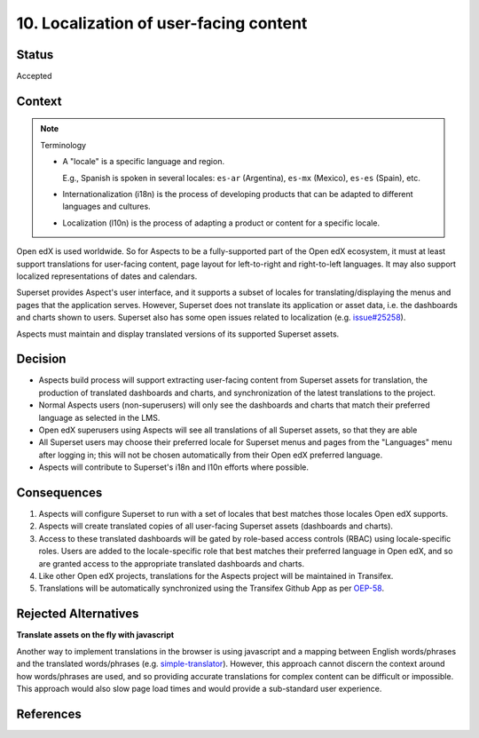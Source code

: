 10. Localization of user-facing content
#######################################

Status
******

Accepted

Context
*******

.. note:: Terminology

    * A "locale" is a specific language and region.
      
      E.g., Spanish is spoken in several locales: ``es-ar`` (Argentina),  ``es-mx`` (Mexico), ``es-es`` (Spain), etc.

    * Internationalization (i18n) is the process of developing products that can be adapted to different languages and
      cultures.

    * Localization (l10n) is the process of adapting a product or content for a specific locale.


Open edX is used worldwide. So for Aspects to be a fully-supported part of the Open edX ecosystem, it must at least
support translations for user-facing content, page layout for left-to-right and right-to-left languages. It may also
support localized representations of dates and calendars.

Superset provides Aspect's user interface, and it supports a subset of locales for translating/displaying the menus and
pages that the application serves. However, Superset does not translate its application or asset data, i.e. the
dashboards and charts shown to users. Superset also has some open issues related to localization (e.g.  `issue#25258`_).

Aspects must maintain and display translated versions of its supported Superset assets.

Decision
********

* Aspects build process will support extracting user-facing content from Superset assets for translation, the production
  of translated dashboards and charts, and synchronization of the latest translations to the project.
* Normal Aspects users (non-superusers) will only see the dashboards and charts that match their preferred language as
  selected in the LMS.
* Open edX superusers using Aspects will see all translations of all Superset assets, so that they are able 
* All Superset users may choose their preferred locale for Superset menus and pages from the "Languages" menu after
  logging in; this will not be chosen automatically from their Open edX preferred language.
* Aspects will contribute to Superset's i18n and l10n efforts where possible.

Consequences
************

#. Aspects will configure Superset to run with a set of locales that best matches those locales Open edX supports.
#. Aspects will create translated copies of all user-facing Superset assets (dashboards and charts).
#. Access to these translated dashboards will be gated by role-based access controls (RBAC) using locale-specific roles.
   Users are added to the locale-specific role that best matches their preferred language in Open edX, and so are
   granted access to the appropriate translated dashboards and charts.
#. Like other Open edX projects, translations for the Aspects project will be maintained in Transifex.
#. Translations will be automatically synchronized using the Transifex Github App as per `OEP-58`_.

Rejected Alternatives
*********************

**Translate assets on the fly with javascript**

Another way to implement translations in the browser is using javascript and a mapping between English words/phrases and
the translated words/phrases (e.g. `simple-translator`_). However, this approach cannot discern the context around how
words/phrases are used, and so providing accurate translations for complex content can be difficult or impossible. This
approach would also slow page load times and would provide a sub-standard user experience.

References
**********


.. _OEP-58: https://docs.openedx.org/projects/openedx-proposals/en/latest/architectural-decisions/oep-0058-arch-translations-management.html
.. _issue#25258: https://github.com/apache/superset/issues/25258
.. _simple-translator: https://github.com/andreasremdt/simple-translator
